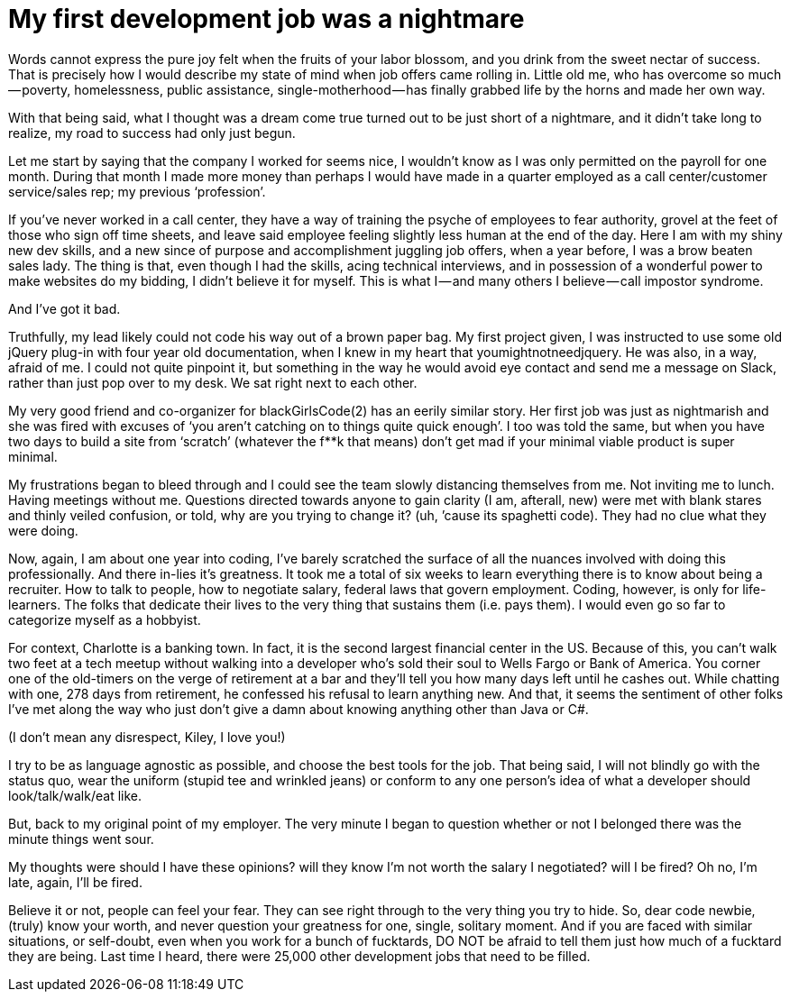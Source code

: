 = My first development job was a nightmare

:hp-image: https://lh3.googleusercontent.com/ghOTCyxbAntxZbp2SBQa-5ma2hG2h9CrPVpV35YuczhHWcWY_3gt9t_i9wRi1SoUIxECmz1BsTI7cZ2-HxyXLBB_TxxSkaFcScqqS36RBHtYYJl7fnc5FdtkV_cWBBZ_zXF6qz9WYkaQ4GVY6Ui_q516cXm9Q8wpNB3rthb15oqvssqSxAJqZjyHFDEeQhAH7pvx7J3wXH0aJWuuKZZVmkEInwEXvVORxztz54n3uOyqeHQw1IUCTABEG9kTH720k0VTnEa4jj7zRBnZ2S8JklkEYiSHUA0H5RTCkiE5TWb3PTJmkj_R4GplV__l8K9ofRsJI01FtVFu_uTzN5IuH6LnkxHDUgZd_3v0meh4CKdHHgiIBt80VRr8u2fQYEM-55l4rEiz_VSZhGRg2IqTabV1u4n6HZ2sGOldVKtid_981KDYAB451G_Kutu9EuTPEBboWkPYkN2IpTMfqVELAQDMPyX7pKCQU1OnGcCusOwFG_0SAGog1Di4cgudhPbthgKNnoeJt5yZbbux02EJGd_pWBpA_H8wv9cxam3Q3B9P0aOins_RMhO7xjFYclNZwH6Ff7BSuDnqloeaRaBOM6KN4x_teEk=w796-h1193-no

:hp-tags: blackGirlsCode, women in technology, coding, african-american, woman

Words cannot express the pure joy felt when the fruits of your labor blossom, and you drink from the sweet nectar of success. That is precisely how I would describe my state of mind when job offers came rolling in. Little old me, who has overcome so much — poverty, homelessness, public assistance, single-motherhood — has finally grabbed life by the horns and made her own way.

With that being said, what I thought was a dream come true turned out to be just short of a nightmare, and it didn’t take long to realize, my road to success had only just begun.

Let me start by saying that the company I worked for seems nice, I wouldn’t know as I was only permitted on the payroll for one month. During that month I made more money than perhaps I would have made in a quarter employed as a call center/customer service/sales rep; my previous ‘profession’.

If you’ve never worked in a call center, they have a way of training the psyche of employees to fear authority, grovel at the feet of those who sign off time sheets, and leave said employee feeling slightly less human at the end of the day.
Here I am with my shiny new dev skills, and a new since of purpose and accomplishment juggling job offers, when a year before, I was a brow beaten sales lady.
The thing is that, even though I had the skills, acing technical interviews, and in possession of a wonderful power to make websites do my bidding, I didn’t believe it for myself. This is what I — and many others I believe — call impostor syndrome. 

And I’ve got it bad.

Truthfully, my lead likely could not code his way out of a brown paper bag. My first project given, I was instructed to use some old jQuery plug-in with four year old documentation, when I knew in my heart that youmightnotneedjquery.
He was also, in a way, afraid of me. I could not quite pinpoint it, but something in the way he would avoid eye contact and send me a message on Slack, rather than just pop over to my desk. We sat right next to each other.

My very good friend and co-organizer for blackGirlsCode(2) has an eerily similar story. Her first job was just as nightmarish and she was fired with excuses of ‘you aren’t catching on to things quite quick enough’. I too was told the same, but when you have two days to build a site from ‘scratch’ (whatever the f**k that means) don’t get mad if your minimal viable product is super minimal.

My frustrations began to bleed through and I could see the team slowly distancing themselves from me. Not inviting me to lunch. Having meetings without me. Questions directed towards anyone to gain clarity (I am, afterall, new) were met with blank stares and thinly veiled confusion, or told, why are you trying to change it? (uh, ’cause its spaghetti code). They had no clue what they were doing.

Now, again, I am about one year into coding, I’ve barely scratched the surface of all the nuances involved with doing this professionally. And there in-lies it’s greatness. It took me a total of six weeks to learn everything there is to know about being a recruiter. How to talk to people, how to negotiate salary, federal laws that govern employment.
Coding, however, is only for life-learners. The folks that dedicate their lives to the very thing that sustains them (i.e. pays them). I would even go so far to categorize myself as a hobbyist.

For context, Charlotte is a banking town. In fact, it is the second largest financial center in the US. Because of this, you can’t walk two feet at a tech meetup without walking into a developer who’s sold their soul to Wells Fargo or Bank of America. You corner one of the old-timers on the verge of retirement at a bar and they’ll tell you how many days left until he cashes out. While chatting with one, 278 days from retirement, he confessed his refusal to learn anything new. And that, it seems the sentiment of other folks I’ve met along the way who just don’t give a damn about knowing anything other than Java or C#.

(I don’t mean any disrespect, Kiley, I love you!)


I try to be as language agnostic as possible, and choose the best tools for the job. That being said, I will not blindly go with the status quo, wear the uniform (stupid tee and wrinkled jeans) or conform to any one person’s idea of what a developer should look/talk/walk/eat like.

But, back to my original point of my employer. The very minute I began to question whether or not I belonged there was the minute things went sour.

My thoughts were should I have these opinions? will they know I’m not worth the salary I negotiated? will I be fired? Oh no, I’m late, again, I’ll be fired.

Believe it or not, people can feel your fear. They can see right through to the very thing you try to hide. So, dear code newbie, (truly) know your worth, and never question your greatness for one, single, solitary moment. And if you are faced with similar situations, or self-doubt, even when you work for a bunch of fucktards, DO NOT be afraid to tell them just how much of a fucktard they are being. Last time I heard, there were 25,000 other development jobs that need to be filled.
